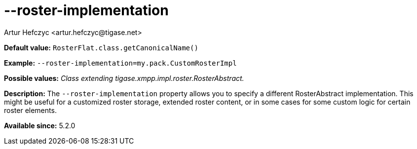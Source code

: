 [[rosterImplementation]]
--roster-implementation
=======================
:author: Artur Hefczyc <artur.hefczyc@tigase.net>
:version: v2.0, June 2014: Reformatted for AsciiDoc.
:date: 2013-04-24 20:44
:revision: v2.1

:toc:
:numbered:
:website: http://tigase.net/

*Default value:* +RosterFlat.class.getCanonicalName()+

*Example:* +--roster-implementation=my.pack.CustomRosterImpl+

*Possible values:* 'Class extending tigase.xmpp.impl.roster.RosterAbstract.'

*Description:* The +--roster-implementation+ property allows you to specify a different RosterAbstract implementation. This might be useful for a customized roster storage, extended roster content, or in some cases for some custom logic for certain roster elements.

*Available since:* 5.2.0
